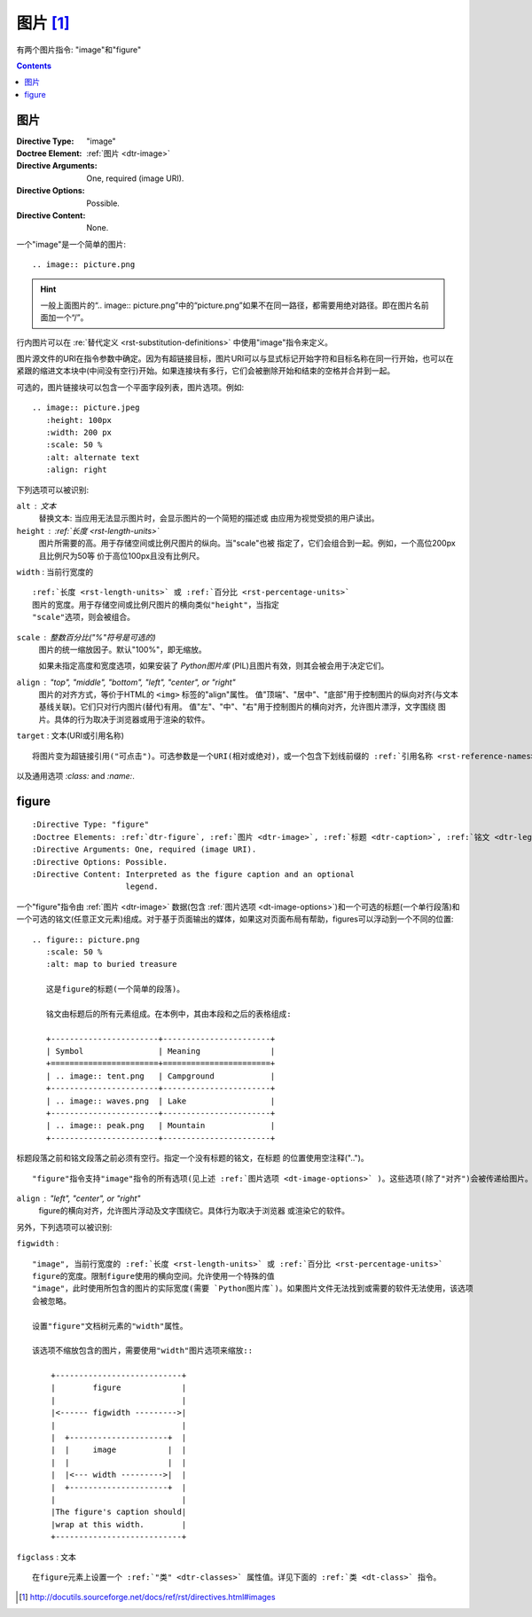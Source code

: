 .. _rst-image:

======================================================================================================================================================
图片 [1]_
======================================================================================================================================================

有两个图片指令: "image"和"figure"

.. contents::

图片
======================================================================================================================================================

.. _dt-image:


:Directive Type: "image"
:Doctree Element: :ref\:\`图片 <dtr-image>`
:Directive Arguments: One, required (image URI).
:Directive Options: Possible.
:Directive Content: None.

一个"image"是一个简单的图片::

    .. image:: picture.png

.. hint::

    一般上面图片的“.. image:: picture.png”中的“picture.png”如果不在同一路径，都需要用绝对路径。即在图片名前面加一个“/”。


行内图片可以在 :re\:\`替代定义 <rst-substitution-definitions>` 中使用"image"指令来定义。

图片源文件的URI在指令参数中确定。因为有超链接目标，图片URI可以与显式标记开始字符和目标名称在同一行开始，也可以在紧跟的缩进文本块中(中间没有空行)开始。如果连接块有多行，它们会被删除开始和结束的空格并合并到一起。

.. _dt-image-options:

可选的，图片链接块可以包含一个平面字段列表，图片选项。例如::

    .. image:: picture.jpeg
       :height: 100px
       :width: 200 px
       :scale: 50 %
       :alt: alternate text
       :align: right

下列选项可以被识别:

``alt`` : 文本
    替换文本: 当应用无法显示图片时，会显示图片的一个简短的描述或
    由应用为视觉受损的用户读出。

``height`` : :ref:\`长度 <rst-length-units>`
    图片所需要的高。用于存储空间或比例尺图片的纵向。当"scale"也被
    指定了，它们会组合到一起。例如，一个高位200px且比例尺为50等
    价于高位100px且没有比例尺。

``width`` : 当前行宽度的 
    
::

    :ref:`长度 <rst-length-units>` 或 :ref:`百分比 <rst-percentage-units>`
    图片的宽度。用于存储空间或比例尺图片的横向类似"height"，当指定
    "scale"选项，则会被组合。

``scale`` : 整数百分比("%"符号是可选的)
    图片的统一缩放因子。默认"100%"，即无缩放。

    如果未指定高度和宽度选项，如果安装了 `Python图片库` (PIL)且图片有效，则其会被会用于决定它们。

``align`` : "top", "middle", "bottom", "left", "center", or "right"
    图片的对齐方式，等价于HTML的 ``<img>`` 标签的"align"属性。
    值"顶端"、"居中"、"底部"用于控制图片的纵向对齐(与文本基线关联)。它们只对行内图片(替代)有用。
    值"左"、"中"、"右"用于控制图片的横向对齐，允许图片漂浮，文字围绕
    图片。具体的行为取决于浏览器或用于渲染的软件。

``target`` : 文本(URI或引用名称)

::

    将图片变为超链接引用("可点击")。可选参数是一个URI(相对或绝对)，或一个包含下划线前缀的 :ref:`引用名称 <rst-reference-names>` 。


以及通用选项 `:class:` and `:name:`.

.. _dt-figure:

figure
======================================================================================================================================================

::

    :Directive Type: "figure"
    :Doctree Elements: :ref:`dtr-figure`, :ref:`图片 <dtr-image>`, :ref:`标题 <dtr-caption>`, :ref:`铭文 <dtr-legend>`
    :Directive Arguments: One, required (image URI).
    :Directive Options: Possible.
    :Directive Content: Interpreted as the figure caption and an optional
                        legend.

一个"figure"指令由 :ref:\`图片 <dtr-image>` 数据(包含 :ref:\`图片选项 <dt-image-options>`)和一个可选的标题(一个单行段落)和一个可选的铭文(任意正文元素)组成。对于基于页面输出的媒体，如果这对页面布局有帮助，figures可以浮动到一个不同的位置::

    .. figure:: picture.png
       :scale: 50 %
       :alt: map to buried treasure

       这是figure的标题(一个简单的段落)。

       铭文由标题后的所有元素组成。在本例中，其由本段和之后的表格组成:

       +-----------------------+-----------------------+
       | Symbol                | Meaning               |
       +=======================+=======================+
       | .. image:: tent.png   | Campground            |
       +-----------------------+-----------------------+
       | .. image:: waves.png  | Lake                  |
       +-----------------------+-----------------------+
       | .. image:: peak.png   | Mountain              |
       +-----------------------+-----------------------+

标题段落之前和铭文段落之前必须有空行。指定一个没有标题的铭文，在标题
的位置使用空注释("..")。

::

    "figure"指令支持"image"指令的所有选项(见上述 :ref:`图片选项 <dt-image-options>` )。这些选项(除了"对齐")会被传递给图片。

``align`` : "left", "center", or "right"
    figure的横向对齐，允许图片浮动及文字围绕它。具体行为取决于浏览器
    或渲染它的软件。

另外，下列选项可以被识别:

``figwidth`` : 

::

    "image", 当前行宽度的 :ref:`长度 <rst-length-units>` 或 :ref:`百分比 <rst-percentage-units>`
    figure的宽度。限制figure使用的横向空间。允许使用一个特殊的值
    "image"，此时使用所包含的图片的实际宽度(需要 `Python图片库`)。如果图片文件无法找到或需要的软件无法使用，该选项
    会被忽略。

    设置"figure"文档树元素的"width"属性。

    该选项不缩放包含的图片，需要使用"width"图片选项来缩放::

        +---------------------------+
        |        figure             |
        |                           |
        |<------ figwidth --------->|
        |                           |
        |  +---------------------+  |
        |  |     image           |  |
        |  |                     |  |
        |  |<--- width --------->|  |
        |  +---------------------+  |
        |                           |
        |The figure's caption should|
        |wrap at this width.        |
        +---------------------------+

``figclass`` : 文本

::

    在figure元素上设置一个 :ref:`"类" <dtr-classes>` 属性值。详见下面的 :ref:`类 <dt-class>` 指令。




.. [1]  http://docutils.sourceforge.net/docs/ref/rst/directives.html#images

